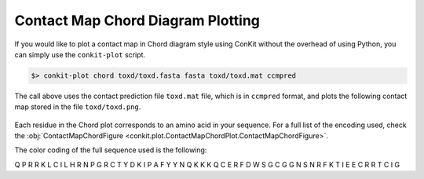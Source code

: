
Contact Map Chord Diagram Plotting
----------------------------------

If you would like to plot a contact map in Chord diagram style using ConKit without the overhead of using Python, you can simply use the ``conkit-plot`` script.

.. code-block:: bash

   $> conkit-plot chord toxd/toxd.fasta fasta toxd/toxd.mat ccmpred

The call above uses the contact prediction file ``toxd.mat`` file, which is in ``ccmpred`` format, and plots the following contact map stored in the file ``toxd/toxd.png``.

.. figure:: ../images/toxd_chord_simple.png
   :alt: Toxd Chord Simple
   :align: center
   :scale: 30

Each residue in the Chord plot corresponds to an amino acid in your sequence. For a full list of the encoding used, check the :obj:`ContactMapChordFigure <conkit.plot.ContactMapChordPlot.ContactMapChordFigure>`.

.. role:: ala
.. role:: cys
.. role:: asp
.. role:: glu
.. role:: phe
.. role:: gly
.. role:: his
.. role:: ile
.. role:: lys
.. role:: leu
.. role:: met
.. role:: asn
.. role:: pro
.. role:: gln
.. role:: arg
.. role:: ser
.. role:: thr
.. role:: val
.. role:: trp
.. role:: tyr
.. role:: unk

The color coding of the full sequence used is the following:

:gln:`Q` :pro:`P` :arg:`R` :arg:`R` :lys:`K` :leu:`L` :cys:`C` :ile:`I` :leu:`L` :his:`H` :arg:`R` :asn:`N` :pro:`P` :gly:`G` :arg:`R` :cys:`C` :thr:`T` :tyr:`Y` :asp:`D` :lys:`K` :ile:`I` :pro:`P` :ala:`A` :phe:`F` :tyr:`Y` :tyr:`Y` :asn:`N` :gln:`Q` :lys:`K` :lys:`K` :lys:`K` Q :cys:`C` :glu:`E` :arg:`R` :phe:`F` :asp:`D` :trp:`W` :ser:`S` :gly:`G` :cys:`C` :gly:`G` :gly:`G` :asn:`N` :ser:`S` :asn:`N` :arg:`R` :phe:`F` :lys:`K` :thr:`T` :ile:`I` :glu:`E` :glu:`E` :cys:`C` :arg:`R` :arg:`R` :thr:`T` :cys:`C` :ile:`I` :gly:`G`
